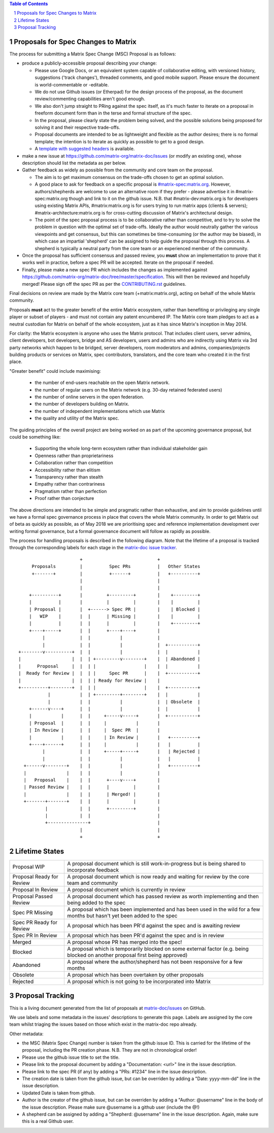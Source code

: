 .. contents:: Table of Contents
.. sectnum::

Proposals for Spec Changes to Matrix
------------------------------------

The process for submitting a Matrix Spec Change (MSC) Proposal is as follows:

- produce a publicly-accessible proposal describing your change:

  - Please use Google Docs, or an equivalent system capable of collaborative
    editing, with versioned history, suggestions ('track changes'), threaded
    comments, and good mobile support.  Please ensure the document is
    world-commentable or -editable.
  - We do not use Github issues (or Etherpad) for the design process of the
    proposal, as the document review/commenting capabilities aren't good
    enough.
  - We also don't jump straight to PRing against the spec itself, as it's much
    faster to iterate on a proposal in freeform document form than in the
    terse and formal structure of the spec.
  - In the proposal, please clearly state the problem being solved, and the
    possible solutions being proposed for solving it and their respective
    trade-offs.
  - Proposal documents are intended to be as lightweight and flexible as the 
    author desires; there is no formal template; the intention is to iterate
    as quickly as possible to get to a good design.
  - A `template with suggested headers
    <https://docs.google.com/document/d/1CoLCPTcRFvD4PqjvbUl3ZIWgGLpmRNbqxsT2Tu7lCzI/>`_
    is available.

- make a new issue at https://github.com/matrix-org/matrix-doc/issues (or
  modify an existing one), whose description should list the metadata as per
  below.
- Gather feedback as widely as possible from the community and core team on
  the proposal.

  - The aim is to get maximum consensus on the trade-offs chosen to get an
    optimal solution.
  - A good place to ask for feedback on a specific proposal is
    `#matrix-spec:matrix.org <https://matrix.to/#/#matrix-spec:matrix.org>`_.
    However, authors/shepherds are welcome to use an alternative room if they
    prefer - please advertise it in #matrix-spec:matrix.org though and link
    to it on the github issue.  N.B. that #matrix-dev:matrix.org is for
    developers using existing Matrix APIs, #matrix:matrix.org is for users
    trying to run matrix apps (clients & servers);
    #matrix-architecture:matrix.org is for cross-cutting discussion of
    Matrix's architectural design.
  - The point of the spec proposal process is to be collaborative rather than
    competitive, and to try to solve the problem in question with the optimal
    set of trade-offs.  Ideally the author would neutrally gather the various
    viewpoints and get consensus, but this can sometimes be time-consuming (or
    the author may be biased), in which case an impartial 'shepherd' can be
    assigned to help guide the proposal through this process.  A shepherd is
    typically a neutral party from the core team or an experienced member of
    the community.
  
- Once the proposal has sufficient consensus and passed review, you **must**
  show an implementation to prove that it works well in practice, before a
  spec PR will be accepted.  Iterate on the proposal if needed.
- Finally, please make a new spec PR which includes the changes as
  implemented against
  https://github.com/matrix-org/matrix-doc/tree/master/specification.  This
  will then be reviewed and hopefully merged!  Please sign off the spec PR as
  per the `CONTRIBUTING.rst
  <https://github.com/matrix-org/matrix-doc/blob/master/CONTRIBUTING.rst>`_
  guidelines.

Final decisions on review are made by the Matrix core team
(+matrix:matrix.org), acting on behalf of the whole Matrix community.

Proposals **must** act to the greater benefit of the entire Matrix ecosystem,
rather than benefiting or privileging any single player or subset of players
- and must not contain any patent encumbered IP.  The Matrix core team pledges
to act as a neutral custodian for Matrix on behalf of the whole ecosystem,
just as it has since Matrix's inception in May 2014.

For clarity: the Matrix ecosystem is anyone who uses the Matrix protocol. That
includes client users, server admins, client developers, bot developers,
bridge and AS developers, users and admins who are indirectly using Matrix via
3rd party networks which happen to be bridged, server developers, room
moderators and admins, companies/projects building products or services on
Matrix, spec contributors, translators, and the core team who created it in
the first place.

"Greater benefit" could include maximising:

 * the number of end-users reachable on the open Matrix network.
 * the number of regular users on the Matrix network (e.g. 30-day retained
   federated users)
 * the number of online servers in the open federation.
 * the number of developers building on Matrix.
 * the number of independent implementations which use Matrix
 * the quality and utility of the Matrix spec.

The guiding principles of the overall project are being worked on as part of
the upcoming governance proposal, but could be something like:

 * Supporting the whole long-term ecosystem rather than individual stakeholder gain
 * Openness rather than proprietariness
 * Collaboration rather than competition
 * Accessibility rather than elitism
 * Transparency rather than stealth
 * Empathy rather than contrariness
 * Pragmatism rather than perfection
 * Proof rather than conjecture

The above directions are intended to be simple and pragmatic rather than
exhaustive, and aim to provide guidelines until we have a formal spec
governance process in place that covers the whole Matrix community.  In order
to get Matrix out of beta as quickly as possible, as of May 2018 we are
prioritising spec and reference implementation development over writing formal
governance, but a formal governance document will follow as rapidly as
possible.

The process for handling proposals is described in the following diagram. Note
that the lifetime of a proposal is tracked through the corresponding labels for
each stage in the `matrix-doc issue tracker
<https://github.com/matrix-org/matrix-doc/issues>`_.

::

                         +                            +
       Proposals         |          Spec PRs          |   Other States
       +-------+         |          +------+          |   +----------+
                         |                            |
                         |                            |
      +----------+       |         +---------+        |    +---------+
      |          |       |         |         |        |    |         |
      | Proposal |       |  +------> Spec PR |        |    | Blocked |
      |   WIP    |       |  |      | Missing |        |    |         |
      |          |       |  |      |         |        |    +---------+
      +----+-----+       |  |      +----+----+        |
           |             |  |           |             |
           |             |  |           |             |  +-----------+
  +--------v----------+  |  |           |             |  |           |
  |                   |  |  | +---------v--------+    |  | Abandoned |
  |      Proposal     |  |  | |                  |    |  |           |
  |  Ready for Review |  |  | |     Spec PR      |    |  +-----------+
  |                   |  |  | | Ready for Review |    |
  +----------+--------+  |  | |                  |    |  +-----------+
             |           |  | +---------+--------+    |  |           |
             |           |  |           |             |  | Obsolete  |
      +------v----+      |  |           |             |  |           |
      |           |      |  |     +-----v-----+       |  +-----------+
      | Proposal  |      |  |     |           |       |
      | In Review |      |  |     |  Spec PR  |       |
      |           |      |  |     | In Review |       |   +----------+
      +----+------+      |  |     |           |       |   |          |
           |             |  |     +-----+-----+       |   | Rejected |
           |             |  |           |             |   |          |
    +------v--------+    |  |           |             |   +----------+
    |               |    |  |           |             |
    |   Proposal    |    |  |      +----v----+        |
    | Passed Review |    |  |      |         |        |
    |               |    |  |      | Merged! |        |
    +-------+-------+    |  |      |         |        |
            |            |  |      +---------+        |
            |            |  |                         |
            +---------------+                         |
                         |                            |
                         +                            +

Lifetime States
---------------

=========================== =======================================================
Proposal WIP                A proposal document which is still work-in-progress but is being shared to incorporate feedback
Proposal Ready for Review   A proposal document which is now ready and waiting for review by the core team and community
Proposal In Review          A proposal document which is currently in review
Proposal Passed Review      A proposal document which has passed review as worth implementing and then being added to the spec
Spec PR Missing             A proposal which has been implemented and has been used in the wild for a few months but hasn't yet been added to the spec
Spec PR Ready for Review    A proposal which has been PR'd against the spec and is awaiting review
Spec PR In Review           A proposal which has been PR'd against the spec and is in review
Merged                      A proposal whose PR has merged into the spec!
Blocked                     A proposal which is temporarily blocked on some external factor (e.g. being blocked on another proposal first being approved)
Abandoned                   A proposal where the author/shepherd has not been responsive for a few months
Obsolete                    A proposal which has been overtaken by other proposals
Rejected                    A proposal which is not going to be incorporated into Matrix
=========================== =======================================================


Proposal Tracking
-----------------

This is a living document generated from the list of proposals at
`matrix-doc/issues <https://github.com/matrix-org/matrix-doc/issues>`_ on
GitHub.

We use labels and some metadata in the issues' descriptions to generate this
page.  Labels are assigned by the core team whilst triaging the issues based
on those which exist in the matrix-doc repo already.

Other metadata:

- the MSC (Matrix Spec Change) number is taken from the github issue ID. This
  is carried for the lifetime of the proposal, including the PR creation
  phase. N.B. They are not in chronological order!
- Please use the github issue title to set the title.
- Please link to the proposal document by adding a "Documentation: <url>" line
  in the issue description.
- Please link to the spec PR (if any) by adding a "PRs: #1234" line in the
  issue description.
- The creation date is taken from the github issue, but can be overriden by
  adding a "Date: yyyy-mm-dd" line in the issue description.
- Updated Date is taken from github.
- Author is the creator of the github issue, but can be overriden by adding a
  "Author: @username" line in the body of the issue description. Please make
  sure @username is a github user (include the @!)
- A shepherd can be assigned by adding a "Shepherd: @username" line in the
  issue description. Again, make sure this is a real Github user.
